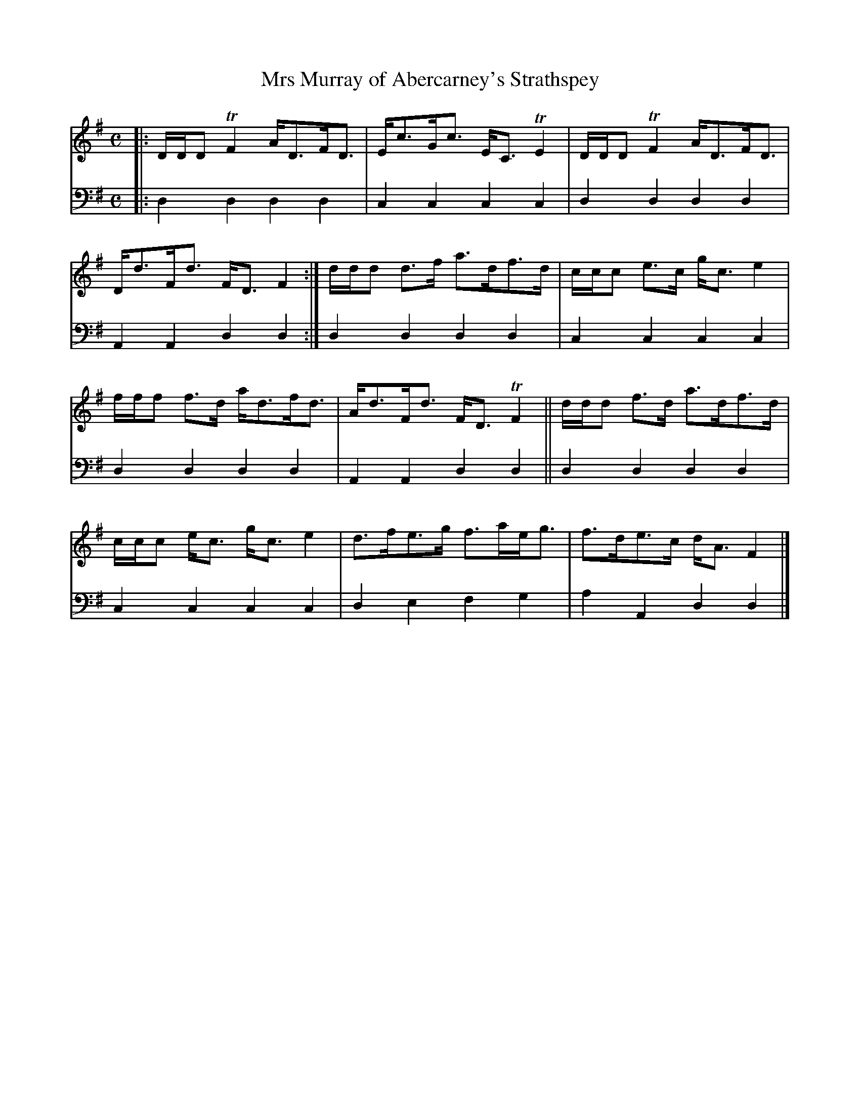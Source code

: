 X: 1052
T: Mrs Murray of Abercarney's Strathspey
%R: strathspey
B: Niel Gow & Sons "A Collection of Strathspey Reels, etc." v.1 p.5 #2
Z: 2022 John Chambers <jc:trillian.mit.edu>
M: C
L: 1/8
K: Dmix
% = = = = = = = = = =
V: 1 staves=2
|:\
D/D/D TF2 A<DF<D | E<cG<c E<CTE2 | D/D/D TF2 A<DF<D | D<dF<d F<DF2 :| d/d/d d>f a>df>d | c/c/c e>c g<c e2 |
f/f/f f>d a<df<d | A<dF<d F<DTF2 || d/d/d f>d a>df>d | c/c/c e<c g<ce2 | d>fe>g f>ae<g | f>de>c d<AF2 |]
% = = = = = = = = = =
% Voice 2 preserves the staff layout in the book.
V: 2 clef=bass middle=d
|:\
d2d2 d2d2 | c2c2 c2c2 | d2d2 d2d2 | A2A2 d2d2 :| d2d2 d2d2 | c2c2 c2c2 |
d2d2 d2d2 | A2A2 d2d2 || d2d2 d2d2 | c2c2 c2c2 | d2e2 f2g2 | a2A2 d2d2 |]

